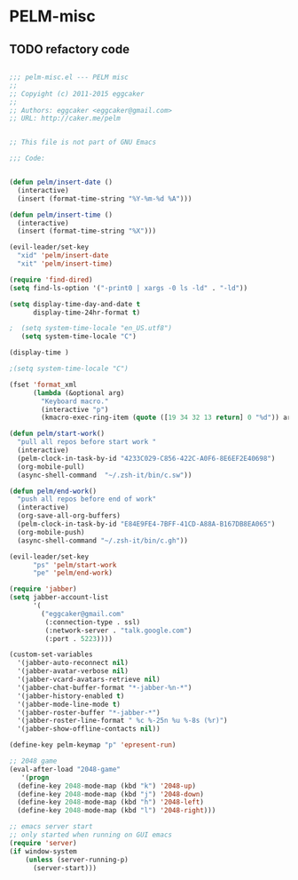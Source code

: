 * PELM-misc
** TODO refactory code

#+BEGIN_SRC emacs-lisp

;;; pelm-misc.el --- PELM misc
;;
;; Copyight (c) 2011-2015 eggcaker
;;
;; Authors: eggcaker <eggcaker@gmail.com>
;; URL: http://caker.me/pelm


;; This file is not part of GNU Emacs

;;; Code:


(defun pelm/insert-date ()
  (interactive)
  (insert (format-time-string "%Y-%m-%d %A")))

(defun pelm/insert-time ()
  (interactive)
  (insert (format-time-string "%X")))

(evil-leader/set-key
  "xid" 'pelm/insert-date
  "xit" 'pelm/insert-time)

(require 'find-dired)
(setq find-ls-option '("-print0 | xargs -0 ls -ld" . "-ld"))

(setq display-time-day-and-date t
      display-time-24hr-format t)

;  (setq system-time-locale "en_US.utf8")
   (setq system-time-locale "C")

(display-time )

;(setq system-time-locale "C")

(fset 'format_xml
      (lambda (&optional arg)
        "Keyboard macro."
        (interactive "p")
        (kmacro-exec-ring-item (quote ([19 34 32 13 return] 0 "%d")) arg)))

(defun pelm/start-work()
  "pull all repos before start work "
  (interactive)
  (pelm-clock-in-task-by-id "4233C029-C856-422C-A0F6-8E6EF2E40698")
  (org-mobile-pull)
  (async-shell-command  "~/.zsh-it/bin/c.sw"))

(defun pelm/end-work()
  "push all repos before end of work"
  (interactive)
  (org-save-all-org-buffers)
  (pelm-clock-in-task-by-id "E84E9FE4-7BFF-41CD-A88A-B167DB8EA065")
  (org-mobile-push)
  (async-shell-command "~/.zsh-it/bin/c.gh"))

(evil-leader/set-key
      "ps" 'pelm/start-work
      "pe" 'pelm/end-work)

(require 'jabber)
(setq jabber-account-list
      '(
        ("eggcaker@gmail.com"
         (:connection-type . ssl)
         (:network-server . "talk.google.com")
         (:port . 5223))))

(custom-set-variables
  '(jabber-auto-reconnect nil)
  '(jabber-avatar-verbose nil)
  '(jabber-vcard-avatars-retrieve nil)
  '(jabber-chat-buffer-format "*-jabber-%n-*")
  '(jabber-history-enabled t)
  '(jabber-mode-line-mode t)
  '(jabber-roster-buffer "*-jabber-*")
  '(jabber-roster-line-format " %c %-25n %u %-8s (%r)")
  '(jabber-show-offline-contacts nil))

(define-key pelm-keymap "p" 'epresent-run)

;; 2048 game
(eval-after-load "2048-game"
   '(progn
  (define-key 2048-mode-map (kbd "k") '2048-up)
  (define-key 2048-mode-map (kbd "j") '2048-down)
  (define-key 2048-mode-map (kbd "h") '2048-left)
  (define-key 2048-mode-map (kbd "l") '2048-right)))

;; emacs server start
;; only started when running on GUI emacs
(require 'server)
(if window-system
    (unless (server-running-p)
      (server-start)))

#+END_SRC
